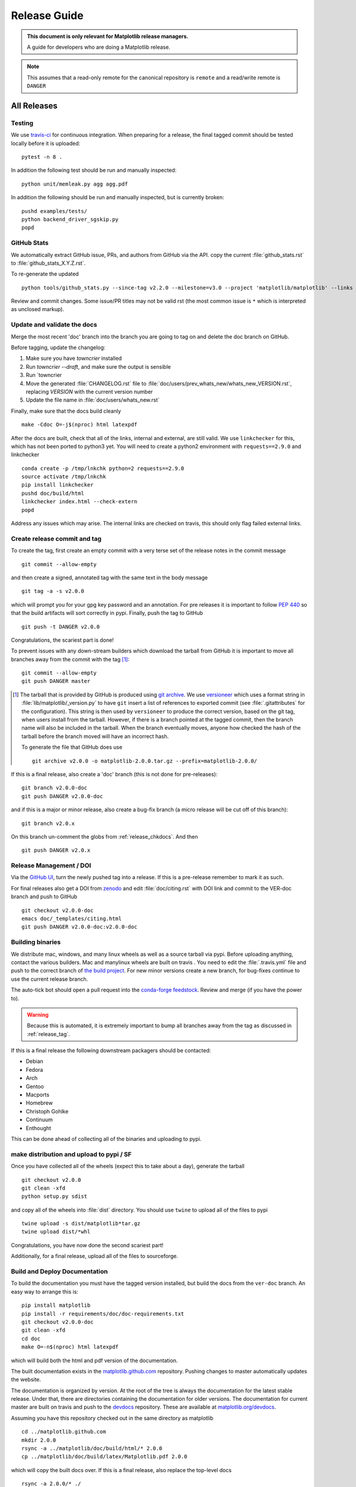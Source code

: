 .. highlight:: bash

.. _release-guide:

===============
 Release Guide
===============


.. admonition::  This document is only relevant for Matplotlib release managers.

   A guide for developers who are doing a Matplotlib release.


.. note::

   This assumes that a read-only remote for the canonical repository is
   ``remote`` and a read/write remote is ``DANGER``

All Releases
============

.. _release-testing:

Testing
-------

We use `travis-ci <https://travis-ci.org/matplotlib/matplotlib>`__ for
continuous integration.  When preparing for a release, the final
tagged commit should be tested locally before it is uploaded::

   pytest -n 8 .


In addition the following test should be run and manually inspected::

   python unit/memleak.py agg agg.pdf


In addition the following should be run and manually inspected, but
is currently broken::

   pushd examples/tests/
   python backend_driver_sgskip.py
   popd


.. _release_ghstats:

GitHub Stats
------------


We automatically extract GitHub issue, PRs, and authors from GitHub via the API.
copy the current :file:`github_stats.rst` to :file:`github_stats_X.Y.Z.rst`.

To re-generate the updated ::

  python tools/github_stats.py --since-tag v2.2.0 --milestone=v3.0 --project 'matplotlib/matplotlib' --links > doc/users/github_stats.rst

Review and commit changes.  Some issue/PR titles may not be valid rst (the most common issue is
``*`` which is interpreted as unclosed markup).

.. note

   Make sure you authenticate against the github API (either via
   keyring or via putting an oauth token in :file:`~/.ghoauth`).  If you
   do not you will get blocked by github for going over the API rate
   limits.


.. _release_chkdocs:

Update and validate the docs
----------------------------

Merge the most recent 'doc' branch into the branch you
are going to tag on and delete the doc branch on GitHub.

Before tagging, update the changelog:

1. Make sure you have `towncrier` installed
2. Run `towncrier --draft`, and make sure the output is sensible
3. Run `towncrier
4. Move the generated :file:`CHANGELOG.rst` file to
   :file:`doc/users/prev_whats_new/whats_new_VERSION.rst`,
   replacing `VERSION` with the current version number
5. Update the file name in :file:`doc/users/whats_new.rst`

Finally, make sure that the docs build cleanly ::

  make -Cdoc O=-j$(nproc) html latexpdf

After the docs are built, check that all of the links, internal and external, are still
valid.  We use ``linkchecker`` for this, which has not been ported to python3 yet.  You will
need to create a python2 environment with ``requests==2.9.0`` and linkchecker ::

  conda create -p /tmp/lnkchk python=2 requests==2.9.0
  source activate /tmp/lnkchk
  pip install linkchecker
  pushd doc/build/html
  linkchecker index.html --check-extern
  popd

Address any issues which may arise.  The internal links are checked on travis, this should only
flag failed external links.

.. _release_tag:

Create release commit and tag
-----------------------------

To create the tag, first create an empty commit with a very terse set of the release notes
in the commit message ::

  git commit --allow-empty

and then create a signed, annotated tag with the same text in the body
message ::

  git tag -a -s v2.0.0

which will prompt you for your gpg key password and an annotation.
For pre releases it is important to follow :pep:`440` so that the
build artifacts will sort correctly in pypi.  Finally, push the tag to GitHub ::

  git push -t DANGER v2.0.0

Congratulations, the scariest part is done!

To prevent issues with any down-stream builders which download the
tarball from GitHub it is important to move all branches away from the commit
with the tag [#]_::

  git commit --allow-empty
  git push DANGER master


.. [#] The tarball that is provided by GitHub is produced using `git
       archive <https://git-scm.com/docs/git-archive>`__.  We use
       `versioneer <https://github.com/warner/python-versioneer>`__
       which uses a format string in
       :file:`lib/matplotlib/_version.py` to have ``git`` insert a
       list of references to exported commit (see
       :file:`.gitattributes` for the configuration).  This string is
       then used by ``versioneer`` to produce the correct version,
       based on the git tag, when users install from the tarball.
       However, if there is a branch pointed at the tagged commit,
       then the branch name will also be included in the tarball.
       When the branch eventually moves, anyone how checked the hash
       of the tarball before the branch moved will have an incorrect
       hash.

       To generate the file that GitHub does use ::

          git archive v2.0.0 -o matplotlib-2.0.0.tar.gz --prefix=matplotlib-2.0.0/


If this is a final release, also create a 'doc' branch (this is not
done for pre-releases)::

   git branch v2.0.0-doc
   git push DANGER v2.0.0-doc

and if this is a major or minor release, also create a bug-fix branch (a
micro release will be cut off of this branch)::

   git branch v2.0.x

On this branch un-comment the globs from :ref:`release_chkdocs`.  And then ::

   git push DANGER v2.0.x




.. _release_DOI:

Release Management / DOI
------------------------

Via the `GitHub UI
<https://github.com/matplotlib/matplotlib/releases>`__, turn the newly
pushed tag into a release.  If this is a pre-release remember to mark
it as such.

For final releases also get a DOI from `zenodo
<https://zenodo.org/>`__ and edit :file:`doc/citing.rst` with DOI link
and commit to the VER-doc branch and push to GitHub ::

  git checkout v2.0.0-doc
  emacs doc/_templates/citing.html
  git push DANGER v2.0.0-doc:v2.0.0-doc

.. _release_bld_bin:

Building binaries
-----------------

We distribute mac, windows, and many linux wheels as well as a source
tarball via pypi.  Before uploading anything, contact the various
builders.  Mac and manylinux wheels are built on travis .  You need to
edit the :file:`.travis.yml` file and push to the correct branch of
`the build project
<https://github.com/MacPython/matplotlib-wheels>`__.  For new minor
versions create a new branch, for bug-fixes continue to use the current
release branch.

The auto-tick bot should open a pull request into the `conda-forge
feedstock <https://github.com/conda-forge/matplotlib-feedstock>`__.
Review and merge (if you have the power to).

.. warning::

   Because this is automated, it is extremely important to bump all branches
   away from the tag as discussed in :ref:`release_tag`.

If this is a final release the following downstream packagers should be contacted:

- Debian
- Fedora
- Arch
- Gentoo
- Macports
- Homebrew
- Christoph Gohlke
- Continuum
- Enthought

This can be done ahead of collecting all of the binaries and uploading to pypi.


.. _release_upload_bin:

make distribution and upload to pypi / SF
-----------------------------------------

Once you have collected all of the wheels (expect this to take about a
day), generate the tarball ::

  git checkout v2.0.0
  git clean -xfd
  python setup.py sdist

and copy all of the wheels into :file:`dist` directory.  You should use
``twine`` to upload all of the files to pypi ::

   twine upload -s dist/matplotlib*tar.gz
   twine upload dist/*whl

Congratulations, you have now done the second scariest part!

Additionally, for a final release, upload all of the files to sourceforge.

.. _release_docs:

Build and Deploy Documentation
------------------------------

To build the documentation you must have the tagged version installed, but
build the docs from the ``ver-doc`` branch.  An easy way to arrange this is::

  pip install matplotlib
  pip install -r requirements/doc/doc-requirements.txt
  git checkout v2.0.0-doc
  git clean -xfd
  cd doc
  make O=-n$(nproc) html latexpdf

which will build both the html and pdf version of the documentation.


The built documentation exists in the `matplotlib.github.com
<https://github.com/matplotlib/matplotlib.github.com/>`__ repository.
Pushing changes to master automatically updates the website.

The documentation is organized by version.  At the root of the tree is
always the documentation for the latest stable release.  Under that,
there are directories containing the documentation for older versions.
The documentation for current master are built on travis and push to
the `devdocs <https://github.com/matplotlib/devdocs/>`__ repository.
These are available at `matplotlib.org/devdocs
<https://matplotlib.org/devdocs>`__.

Assuming you have this repository checked out in the same directory as
matplotlib ::

  cd ../matplotlib.github.com
  mkdir 2.0.0
  rsync -a ../matplotlib/doc/build/html/* 2.0.0
  cp ../matplotlib/doc/build/latex/Matplotlib.pdf 2.0.0

which will copy the built docs over.  If this is a final release, also
replace the top-level docs ::

  rsync -a 2.0.0/* ./

You will need to manually edit :file:`versions.html` to show the last
3 tagged versions.  Now commit and push everything to GitHub ::

  git add *
  git commit -a -m 'Updating docs for v2.0.0'
  git push DANGER master

Congratulations you have now done the third scariest part!

If you have access, clear the cloudflare caches.

It typically takes about 5-10 minutes for GitHub to process the push
and update the live web page (remember to clear your browser cache).


Announcing
----------

The final step is to announce the release to the world.  A short
version of the release notes along with acknowledgments should be sent to

- matplotlib-user@python.org
- matplotlib-devel@python.org
- matplotlib-announce@python.org

For final releases announcements should also be sent to the
numpy/scipy/scikit-image mailing lists.

In addition, announcements should be made on social networks (twitter
via the ``@matplotlib`` account, any other via personal accounts).
`NumFOCUS <https://www.numfocus.org/>`__ should be contacted for
inclusion in their newsletter.
